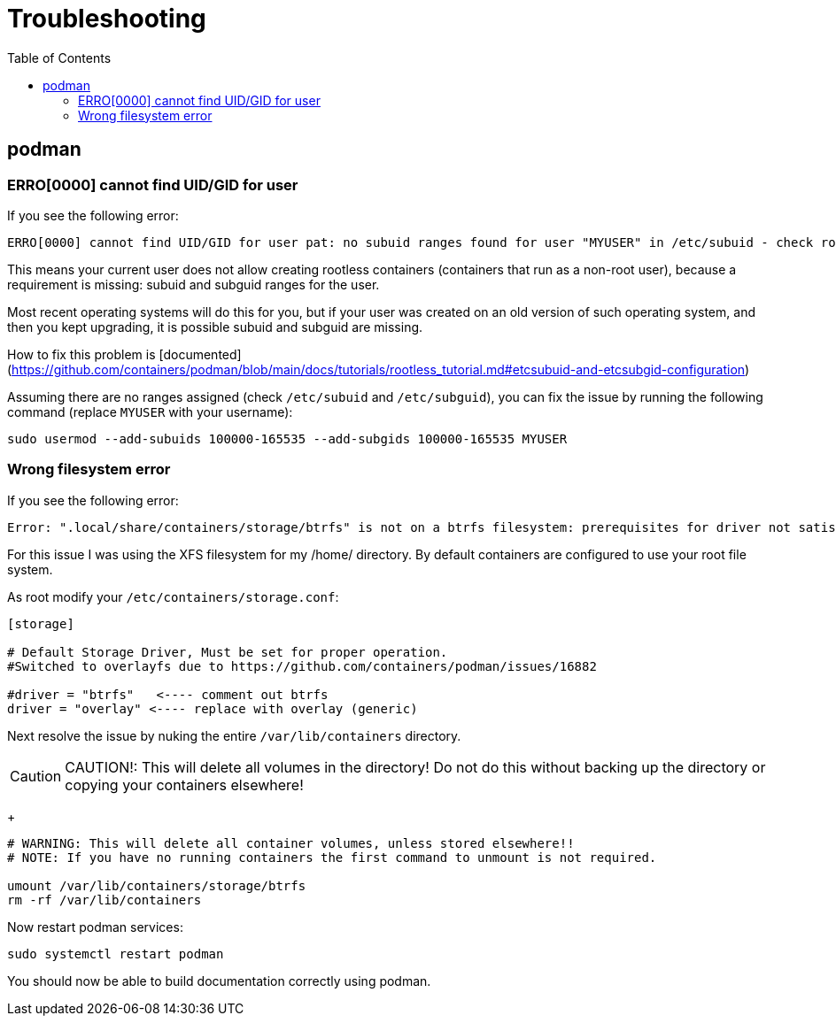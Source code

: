 = Troubleshooting
:toc:
:sectnumlevels:
:sectnums:
:sectanchors:

== podman

=== ERRO[0000] cannot find UID/GID for user

If you see the following error:

----
ERRO[0000] cannot find UID/GID for user pat: no subuid ranges found for user "MYUSER" in /etc/subuid - check rootless mode in man pages.
----

This means your current user does not allow creating rootless containers (containers that run as a non-root user), because a requirement is missing: subuid and subguid ranges for the user.

Most recent operating systems will do this for you, but if your user was created on an old version of such operating system, and then you kept upgrading, it is possible subuid and subguid are missing.

How to fix this problem is [documented](https://github.com/containers/podman/blob/main/docs/tutorials/rootless_tutorial.md#etcsubuid-and-etcsubgid-configuration)

Assuming there are no ranges assigned (check `/etc/subuid` and `/etc/subguid`), you can fix the issue by running the following command (replace `MYUSER` with your username):

----
sudo usermod --add-subuids 100000-165535 --add-subgids 100000-165535 MYUSER
----

===  Wrong filesystem error

If you see the following error:

----
Error: ".local/share/containers/storage/btrfs" is not on a btrfs filesystem: prerequisites for driver not satisfied (wrong filesystem?)
----

For this issue I was using the XFS filesystem for my /home/ directory. By default containers are configured to use your root file system. 

As root modify your `/etc/containers/storage.conf`: 

----
[storage]

# Default Storage Driver, Must be set for proper operation.
#Switched to overlayfs due to https://github.com/containers/podman/issues/16882

#driver = "btrfs"   <---- comment out btrfs
driver = "overlay" <---- replace with overlay (generic)
----

Next resolve the issue by nuking the entire `/var/lib/containers` directory.

[CAUTION]
====
CAUTION!: This will delete all volumes in the directory! Do not do this without backing up the directory or copying your containers elsewhere!
====
+

----
# WARNING: This will delete all container volumes, unless stored elsewhere!!
# NOTE: If you have no running containers the first command to unmount is not required.

umount /var/lib/containers/storage/btrfs  
rm -rf /var/lib/containers
----

Now restart podman services:

----
sudo systemctl restart podman
----

You should now be able to build documentation correctly using podman.
